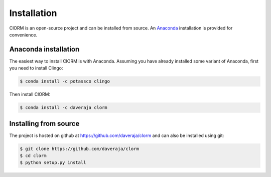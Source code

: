 Installation
============

ClORM is an open-source project and can be installed from source. An `Anaconda
<https://en.wikipedia.org/wiki/Anaconda_(Python_distribution)>`_ installation is
provided for convenience.

Anaconda installation
---------------------

The easiest way to install ClORM is with Anaconda. Assuming you have already
installed some variant of Anaconda, first you need to install Clingo:

.. code-block:: bash

    $ conda install -c potassco clingo

Then install ClORM:

.. code-block:: bash

    $ conda install -c daveraja clorm

Installing from source
----------------------

The project is hosted on github at https://github.com/daveraja/clorm and can
also be installed using git:

.. code-block:: bash

    $ git clone https://github.com/daveraja/clorm
    $ cd clorm
    $ python setup.py install




